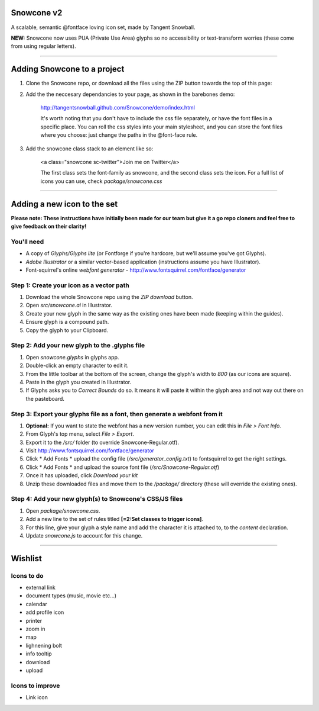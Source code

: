 Snowcone v2  
========

A scalable, semantic @fontface loving icon set, made by Tangent Snowball. 

**NEW:** Snowcone now uses PUA (Private Use Area) glyphs so no accessibility or text-transform worries (these come from using regular letters).    

---------- 

Adding Snowcone to a project
======

1. Clone the Snowcone repo, or download all the files using the ZIP button towards the top of this page:

.. image:: gh-pages_img-downloadinstruction.png

2. Add the the neccesary dependancies to your page, as shown in the barebones demo: 

	http://tangentsnowball.github.com/Snowcone/demo/index.html 
 
	It's worth noting that you don't have to include the css file separately, or have the font files in a specific place. You can roll the css styles into your main stylesheet, and you can store the font files where you choose: just change the paths in the @font-face rule. 
	
3. Add the snowcone class stack to an element like so:

	<a class="snowcone sc-twitter">Join me on Twitter</a>
	
	The first class sets the font-family as snowcone, and the second class sets the icon. For a full list of icons you can use, check *package/snowcone.css*

----------

Adding a new icon to the set
======

**Please note: These instructions have initially been made for our team but give it a go repo cloners and feel free to give feedback on their clarity!**

You'll need 
***********

- A copy of *Glyphs/Glyphs lite* (or Fontforge if you're hardcore, but we'll assume you've got Glyphs).
- *Adobe Illustrator* or a similar vector-based application (instructions assume you have Illustrator).
- Font-squirrel's online *webfont generator* - http://www.fontsquirrel.com/fontface/generator

Step 1: Create your icon as a vector path
*******************************

1. Download the whole Snowcone repo using the *ZIP download* button.
2. Open *src/snowcone.ai* in Illustrator.
3. Create your new glyph in the same way as the existing ones have been made (keeping within the guides).
4. Ensure glyph is a compound path.
5. Copy the glyph to your Clipboard.

Step 2: Add your new glyph to the .glyphs file
***********************

1. Open *snowcone.glyphs* in glyphs app.
2. Double-click an empty character to edit it.
3. From the little toolbar at the bottom of the screen, change the glyph's width to *800* (as our icons are square).
4. Paste in the glyph you created in Illustrator.   
5. If Glyphs asks you to *Correct Bounds* do so. It means it will paste it within the glyph area and not way out there on the pasteboard.

Step 3: Export your glyphs file as a font, then generate a webfont from it
***********************                     

1. **Optional:** If you want to state the webfont has a new version number, you can edit this in *File > Font Info.*
2. From Glyph's top menu, select *File > Export*.
3. Export it to the */src/* folder (to override Snowcone-Regular.otf).
4. Visit http://www.fontsquirrel.com/fontface/generator 
5. Click * Add Fonts * upload the config file (*/src/generator_config.txt*) to fontsquirrel to get the right settings. 
6. Click * Add Fonts * and upload the source font file (*/src/Snowcone-Regular.otf*)
7. Once it has uploaded, click *Download your kit*
8. Unzip these downloaded files and move them to the */package/* directory (these will override the existing ones).  

Step 4: Add your new glyph(s) to Snowcone's CSS/JS files
***********************                                 

1. Open *package/snowcone.css*.
2. Add a new line to the set of rules titled **[=2:Set classes to trigger icons]**.
3. For this line, give your glyph a style name and add the character it is attached to, to the *content* declaration.     
4. Update *snowcone.js* to account for this change.   

----------

Wishlist
=====

Icons to do
***********

- external link
- document types (music, movie etc...)
- calendar
- add profile icon
- printer
- zoom in
- map
- lighnening bolt
- info tooltip
- download
- upload 

Icons to improve
***********

- Link icon 